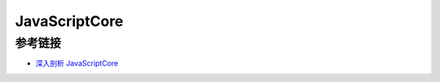 JavaScriptCore
================================

参考链接
----------------------------------------
- `深入剖析 JavaScriptCore <https://ming1016.github.io/2018/04/21/deeply-analyse-javascriptcore/index.html>`_
